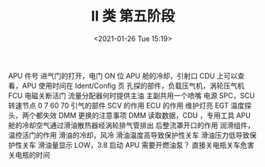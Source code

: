 # -*- eval: (setq org-download-image-dir (concat default-directory "./static/II 类 第五阶段/")); -*-
:PROPERTIES:
:ID:       EC999E99-9BCD-4CF7-A6AE-7A229184F5B7
:END:
#+LATEX_CLASS: my-article
#+DATE: <2021-01-26 Tue 15:19>
#+TITLE: II 类 第五阶段
APU 件号
进气门的打开，电门 ON 位
APU 舱的冷却，引射口
CDU 上可以查看，APU 使用时间在 Ident/Config 页
孔探的部件，负载压气机，涡轮压气机
FCU 电磁关断活门
流量分配器何时提供主油
主副共用一个喷嘴
电源 SPC，SCU
转速节点 0 7 60 70
引气的部件
SCV 的作用
ECU 的作用
维护灯亮
EGT 温度探头，两个都失效
DMM 更换的注意事项
DMM 读取数据，CDU ，专用工具
APU 舱的冷却空气通过滑油散热器经涡轮排气管排出
后整流罩开口的作用
润滑组件，温控活门的作用
滑油的冷却，风冷
滑油温度高导致保护性关车
滑油压力低导致保护性关车
滑油量显示 LOW，3.8
启动 APU 需要开燃油泵？
直接关电瓶关车危害
关电瓶的时间

